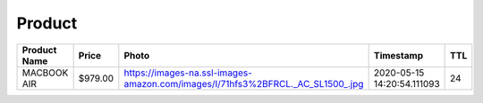 Product
--------
============ ======= ============================================================================== ========================== === 
Product Name Price   Photo                                                                          Timestamp                  TTL 
============ ======= ============================================================================== ========================== === 
MACBOOK AIR  $979.00 https://images-na.ssl-images-amazon.com/images/I/71hfs3%2BFRCL._AC_SL1500_.jpg 2020-05-15 14:20:54.111093 24  
============ ======= ============================================================================== ========================== === 

